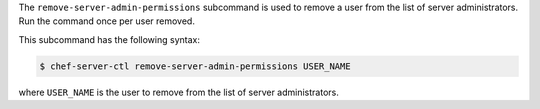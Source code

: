 .. The contents of this file may be included in multiple topics (using the includes directive).
.. The contents of this file should be modified in a way that preserves its ability to appear in multiple topics.


The ``remove-server-admin-permissions`` subcommand is used to remove a user from the list of server administrators. Run the command once per user removed.

This subcommand has the following syntax:

.. code-block:: bash

   $ chef-server-ctl remove-server-admin-permissions USER_NAME

where ``USER_NAME`` is the user to remove from the list of server administrators.

